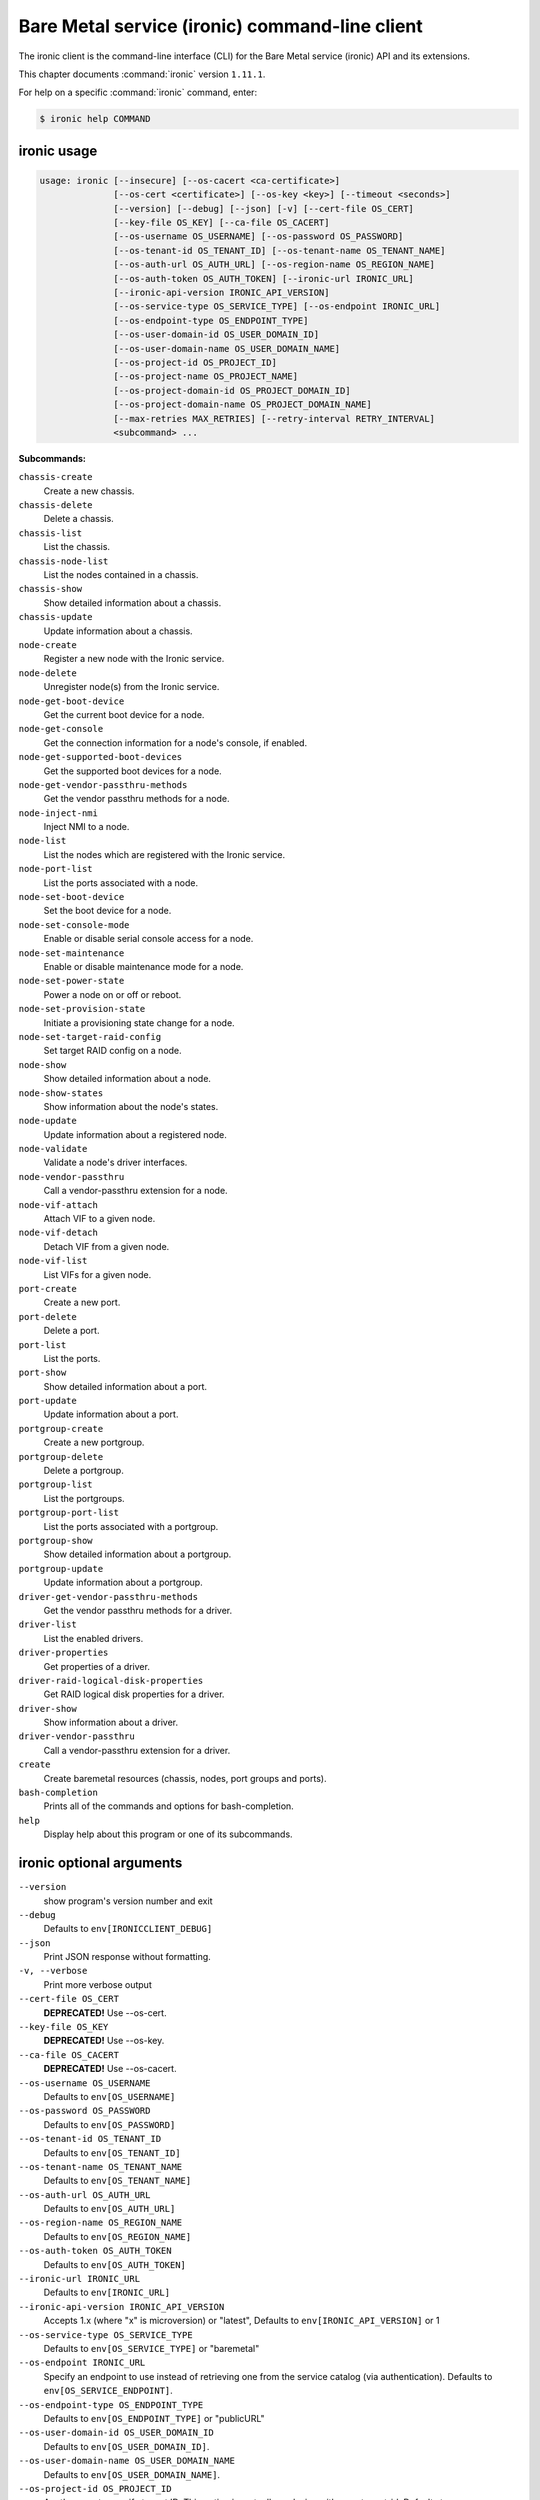 .. ###################################################
.. ##  WARNING  ######################################
.. ##############  WARNING  ##########################
.. ##########################  WARNING  ##############
.. ######################################  WARNING  ##
.. ###################################################
.. ###################################################
.. ##
.. This file is tool-generated. Do not edit manually.
.. http://docs.openstack.org/contributor-guide/
.. doc-tools/cli-reference.html
..                                                  ##
.. ##  WARNING  ######################################
.. ##############  WARNING  ##########################
.. ##########################  WARNING  ##############
.. ######################################  WARNING  ##
.. ###################################################

===============================================
Bare Metal service (ironic) command-line client
===============================================

The ironic client is the command-line interface (CLI) for
the Bare Metal service (ironic) API and its extensions.

This chapter documents :command:`ironic` version ``1.11.1``.

For help on a specific :command:`ironic` command, enter:

.. code-block:: console

   $ ironic help COMMAND

.. _ironic_command_usage:

ironic usage
~~~~~~~~~~~~

.. code-block:: console

   usage: ironic [--insecure] [--os-cacert <ca-certificate>]
                 [--os-cert <certificate>] [--os-key <key>] [--timeout <seconds>]
                 [--version] [--debug] [--json] [-v] [--cert-file OS_CERT]
                 [--key-file OS_KEY] [--ca-file OS_CACERT]
                 [--os-username OS_USERNAME] [--os-password OS_PASSWORD]
                 [--os-tenant-id OS_TENANT_ID] [--os-tenant-name OS_TENANT_NAME]
                 [--os-auth-url OS_AUTH_URL] [--os-region-name OS_REGION_NAME]
                 [--os-auth-token OS_AUTH_TOKEN] [--ironic-url IRONIC_URL]
                 [--ironic-api-version IRONIC_API_VERSION]
                 [--os-service-type OS_SERVICE_TYPE] [--os-endpoint IRONIC_URL]
                 [--os-endpoint-type OS_ENDPOINT_TYPE]
                 [--os-user-domain-id OS_USER_DOMAIN_ID]
                 [--os-user-domain-name OS_USER_DOMAIN_NAME]
                 [--os-project-id OS_PROJECT_ID]
                 [--os-project-name OS_PROJECT_NAME]
                 [--os-project-domain-id OS_PROJECT_DOMAIN_ID]
                 [--os-project-domain-name OS_PROJECT_DOMAIN_NAME]
                 [--max-retries MAX_RETRIES] [--retry-interval RETRY_INTERVAL]
                 <subcommand> ...

**Subcommands:**

``chassis-create``
  Create a new chassis.

``chassis-delete``
  Delete a chassis.

``chassis-list``
  List the chassis.

``chassis-node-list``
  List the nodes contained in a chassis.

``chassis-show``
  Show detailed information about a chassis.

``chassis-update``
  Update information about a chassis.

``node-create``
  Register a new node with the Ironic service.

``node-delete``
  Unregister node(s) from the Ironic service.

``node-get-boot-device``
  Get the current boot device for a node.

``node-get-console``
  Get the connection information for a node's console,
  if enabled.

``node-get-supported-boot-devices``
  Get the supported boot devices for a node.

``node-get-vendor-passthru-methods``
  Get the vendor passthru methods for a node.

``node-inject-nmi``
  Inject NMI to a node.

``node-list``
  List the nodes which are registered with the Ironic
  service.

``node-port-list``
  List the ports associated with a node.

``node-set-boot-device``
  Set the boot device for a node.

``node-set-console-mode``
  Enable or disable serial console access for a node.

``node-set-maintenance``
  Enable or disable maintenance mode for a node.

``node-set-power-state``
  Power a node on or off or reboot.

``node-set-provision-state``
  Initiate a provisioning state change for a node.

``node-set-target-raid-config``
  Set target RAID config on a node.

``node-show``
  Show detailed information about a node.

``node-show-states``
  Show information about the node's states.

``node-update``
  Update information about a registered node.

``node-validate``
  Validate a node's driver interfaces.

``node-vendor-passthru``
  Call a vendor-passthru extension for a node.

``node-vif-attach``
  Attach VIF to a given node.

``node-vif-detach``
  Detach VIF from a given node.

``node-vif-list``
  List VIFs for a given node.

``port-create``
  Create a new port.

``port-delete``
  Delete a port.

``port-list``
  List the ports.

``port-show``
  Show detailed information about a port.

``port-update``
  Update information about a port.

``portgroup-create``
  Create a new portgroup.

``portgroup-delete``
  Delete a portgroup.

``portgroup-list``
  List the portgroups.

``portgroup-port-list``
  List the ports associated with a portgroup.

``portgroup-show``
  Show detailed information about a portgroup.

``portgroup-update``
  Update information about a portgroup.

``driver-get-vendor-passthru-methods``
  Get the vendor passthru methods for a driver.

``driver-list``
  List the enabled drivers.

``driver-properties``
  Get properties of a driver.

``driver-raid-logical-disk-properties``
  Get RAID logical disk properties for a driver.

``driver-show``
  Show information about a driver.

``driver-vendor-passthru``
  Call a vendor-passthru extension for a driver.

``create``
  Create baremetal resources (chassis, nodes, port
  groups and ports).

``bash-completion``
  Prints all of the commands and options for bash-completion.

``help``
  Display help about this program or one of its
  subcommands.

.. _ironic_command_options:

ironic optional arguments
~~~~~~~~~~~~~~~~~~~~~~~~~

``--version``
  show program's version number and exit

``--debug``
  Defaults to ``env[IRONICCLIENT_DEBUG]``

``--json``
  Print JSON response without formatting.

``-v, --verbose``
  Print more verbose output

``--cert-file OS_CERT``
  **DEPRECATED!** Use --os-cert.

``--key-file OS_KEY``
  **DEPRECATED!** Use --os-key.

``--ca-file OS_CACERT``
  **DEPRECATED!** Use --os-cacert.

``--os-username OS_USERNAME``
  Defaults to ``env[OS_USERNAME]``

``--os-password OS_PASSWORD``
  Defaults to ``env[OS_PASSWORD]``

``--os-tenant-id OS_TENANT_ID``
  Defaults to ``env[OS_TENANT_ID]``

``--os-tenant-name OS_TENANT_NAME``
  Defaults to ``env[OS_TENANT_NAME]``

``--os-auth-url OS_AUTH_URL``
  Defaults to ``env[OS_AUTH_URL]``

``--os-region-name OS_REGION_NAME``
  Defaults to ``env[OS_REGION_NAME]``

``--os-auth-token OS_AUTH_TOKEN``
  Defaults to ``env[OS_AUTH_TOKEN]``

``--ironic-url IRONIC_URL``
  Defaults to ``env[IRONIC_URL]``

``--ironic-api-version IRONIC_API_VERSION``
  Accepts 1.x (where "x" is microversion) or "latest",
  Defaults to ``env[IRONIC_API_VERSION]`` or 1

``--os-service-type OS_SERVICE_TYPE``
  Defaults to ``env[OS_SERVICE_TYPE]`` or "baremetal"

``--os-endpoint IRONIC_URL``
  Specify an endpoint to use instead of retrieving one
  from the service catalog (via authentication).
  Defaults to ``env[OS_SERVICE_ENDPOINT]``.

``--os-endpoint-type OS_ENDPOINT_TYPE``
  Defaults to ``env[OS_ENDPOINT_TYPE]`` or "publicURL"

``--os-user-domain-id OS_USER_DOMAIN_ID``
  Defaults to ``env[OS_USER_DOMAIN_ID]``.

``--os-user-domain-name OS_USER_DOMAIN_NAME``
  Defaults to ``env[OS_USER_DOMAIN_NAME]``.

``--os-project-id OS_PROJECT_ID``
  Another way to specify tenant ID. This option is
  mutually exclusive with --os-tenant-id. Defaults to
  ``env[OS_PROJECT_ID]``.

``--os-project-name OS_PROJECT_NAME``
  Another way to specify tenant name. This option is
  mutually exclusive with --os-tenant-name. Defaults to
  ``env[OS_PROJECT_NAME]``.

``--os-project-domain-id OS_PROJECT_DOMAIN_ID``
  Defaults to ``env[OS_PROJECT_DOMAIN_ID]``.

``--os-project-domain-name OS_PROJECT_DOMAIN_NAME``
  Defaults to ``env[OS_PROJECT_DOMAIN_NAME]``.

``--max-retries MAX_RETRIES``
  Maximum number of retries in case of conflict error
  (HTTP 409). Defaults to ``env[IRONIC_MAX_RETRIES]`` or 5.
  Use 0 to disable retrying.

``--retry-interval RETRY_INTERVAL``
  Amount of time (in seconds) between retries in case of
  conflict error (HTTP 409). Defaults to
  ``env[IRONIC_RETRY_INTERVAL]`` or 2.

.. _ironic_chassis-create:

ironic chassis-create
---------------------

.. code-block:: console

   usage: ironic chassis-create [-d <description>] [-e <key=value>] [-u <uuid>]

Create a new chassis.

**Optional arguments:**

``-d <description>, --description <description>``
  Description of the chassis.

``-e <key=value>, --extra <key=value>``
  Record arbitrary key/value metadata. Can be specified
  multiple times.

``-u <uuid>, --uuid <uuid>``
  UUID of the chassis.

.. _ironic_chassis-delete:

ironic chassis-delete
---------------------

.. code-block:: console

   usage: ironic chassis-delete <chassis> [<chassis> ...]

Delete a chassis.

**Positional arguments:**

``<chassis>``
  UUID of the chassis.

.. _ironic_chassis-list:

ironic chassis-list
-------------------

.. code-block:: console

   usage: ironic chassis-list [--detail] [--limit <limit>] [--marker <chassis>]
                              [--sort-key <field>] [--sort-dir <direction>]
                              [--fields <field> [<field> ...]]

List the chassis.

**Optional arguments:**

``--detail``
  Show detailed information about the chassis.

``--limit <limit>``
  Maximum number of chassis to return per request, 0 for
  no limit. Default is the maximum number used by the
  Ironic API Service.

``--marker <chassis>``
  Chassis UUID (for example, of the last chassis in the
  list from a previous request). Returns the list of
  chassis after this UUID.

``--sort-key <field>``
  Chassis field that will be used for sorting.

``--sort-dir <direction>``
  Sort direction: "asc" (the default) or "desc".

``--fields <field> [<field> ...]``
  One or more chassis fields. Only these fields will be
  fetched from the server. Can not be used when '--detail' is specified.

.. _ironic_chassis-node-list:

ironic chassis-node-list
------------------------

.. code-block:: console

   usage: ironic chassis-node-list [--detail] [--limit <limit>] [--marker <node>]
                                   [--sort-key <field>] [--sort-dir <direction>]
                                   [--fields <field> [<field> ...]]
                                   [--maintenance <boolean>]
                                   [--associated <boolean>]
                                   [--provision-state <provision-state>]
                                   <chassis>

List the nodes contained in a chassis.

**Positional arguments:**

``<chassis>``
  UUID of the chassis.

**Optional arguments:**

``--detail``
  Show detailed information about the nodes.

``--limit <limit>``
  Maximum number of nodes to return per request, 0 for
  no limit. Default is the maximum number used by the
  Ironic API Service.

``--marker <node>``
  Node UUID (for example, of the last node in the list
  from a previous request). Returns the list of nodes
  after this UUID.

``--sort-key <field>``
  Node field that will be used for sorting.

``--sort-dir <direction>``
  Sort direction: "asc" (the default) or "desc".

``--fields <field> [<field> ...]``
  One or more node fields. Only these fields will be
  fetched from the server. Can not be used when '--detail' is specified.

``--maintenance <boolean>``
  List nodes in maintenance mode: 'true' or 'false'.

``--associated <boolean>``
  List nodes by instance association: 'true' or 'false'.

``--provision-state <provision-state>``
  List nodes in specified provision state.

.. _ironic_chassis-show:

ironic chassis-show
-------------------

.. code-block:: console

   usage: ironic chassis-show [--fields <field> [<field> ...]] <chassis>

Show detailed information about a chassis.

**Positional arguments:**

``<chassis>``
  UUID of the chassis.

**Optional arguments:**

``--fields <field> [<field> ...]``
  One or more chassis fields. Only these fields will be
  fetched from the server.

.. _ironic_chassis-update:

ironic chassis-update
---------------------

.. code-block:: console

   usage: ironic chassis-update <chassis> <op> <path=value> [<path=value> ...]

Update information about a chassis.

**Positional arguments:**

``<chassis>``
  UUID of the chassis.

``<op>``
  Operation: 'add', 'replace', or 'remove'.

``<path=value>``
  Attribute to add, replace, or remove. Can be specified
  multiple times. For 'remove', only <path> is necessary.

.. _ironic_create:

ironic create
-------------

.. code-block:: console

   usage: ironic create <file> [<file> ...]

Create baremetal resources (chassis, nodes, port groups and ports). The
resources may be described in one or more JSON or YAML files. If any file
cannot be validated, no resources are created. An attempt is made to create
all the resources; those that could not be created are skipped (with a
corresponding error message).

**Positional arguments:**

``<file>``
  File (.yaml or .json) containing descriptions of the resources to
  create. Can be specified multiple times.

.. _ironic_driver-get-vendor-passthru-methods:

ironic driver-get-vendor-passthru-methods
-----------------------------------------

.. code-block:: console

   usage: ironic driver-get-vendor-passthru-methods <driver>

Get the vendor passthru methods for a driver.

**Positional arguments:**

``<driver>``
  Name of the driver.

.. _ironic_driver-list:

ironic driver-list
------------------

.. code-block:: console

   usage: ironic driver-list

List the enabled drivers.

.. _ironic_driver-properties:

ironic driver-properties
------------------------

.. code-block:: console

   usage: ironic driver-properties [--wrap <integer>] <driver>

Get properties of a driver.

**Positional arguments:**

``<driver>``
  Name of the driver.

**Optional arguments:**

``--wrap <integer>``
  Wrap the output to a specified length. Positive number can
  realize wrap functionality. 0 is default for disabled.

.. _ironic_driver-raid-logical-disk-properties:

ironic driver-raid-logical-disk-properties
------------------------------------------

.. code-block:: console

   usage: ironic driver-raid-logical-disk-properties [--wrap <integer>] <driver>

Get RAID logical disk properties for a driver.

**Positional arguments:**

``<driver>``
  Name of the driver.

**Optional arguments:**

``--wrap <integer>``
  Wrap the output to a specified length. Positive number can
  realize wrap functionality. 0 is default for disabled.

.. _ironic_driver-show:

ironic driver-show
------------------

.. code-block:: console

   usage: ironic driver-show <driver>

Show information about a driver.

**Positional arguments:**

``<driver>``
  Name of the driver.

.. _ironic_driver-vendor-passthru:

ironic driver-vendor-passthru
-----------------------------

.. code-block:: console

   usage: ironic driver-vendor-passthru [--http-method <http-method>]
                                        <driver> <method>
                                        [<arg=value> [<arg=value> ...]]

Call a vendor-passthru extension for a driver.

**Positional arguments:**

``<driver>``
  Name of the driver.

``<method>``
  Vendor-passthru method to be called.

``<arg=value>``
  Argument to be passed to the vendor-passthru method.
  Can be specified multiple times.

**Optional arguments:**

``--http-method <http-method>``
  The HTTP method to use in the request. Valid HTTP
  methods are: POST, PUT, GET, DELETE, PATCH. Defaults
  to 'POST'.

.. _ironic_node-create:

ironic node-create
------------------

.. code-block:: console

   usage: ironic node-create [-c <chassis>] -d <driver> [-i <key=value>]
                             [-p <key=value>] [-e <key=value>] [-u <uuid>]
                             [-n <name>]
                             [--network-interface <network_interface>]
                             [--resource-class <resource_class>]

Register a new node with the Ironic service.

**Optional arguments:**

``-c <chassis>, --chassis <chassis>``
  UUID of the chassis that this node belongs to.

``-i <key=value>, --driver-info <key=value>``
  Key/value pair used by the driver, such as out-of-band
  management credentials. Can be specified multiple
  times.

``-p <key=value>, --properties <key=value>``
  Key/value pair describing the physical characteristics
  of the node. This is exported to Nova and used by the
  scheduler. Can be specified multiple times.

``-e <key=value>, --extra <key=value>``
  Record arbitrary key/value metadata. Can be specified
  multiple times.

``-u <uuid>, --uuid <uuid>``
  Unique UUID for the node.

``-n <name>, --name <name>``
  Unique name for the node.

``--network-interface <network_interface>``
  Network interface used for switching node to
  cleaning/provisioning networks.

``--resource-class <resource_class>``
  Resource class for classifying or grouping nodes.
  Used, for example, to classify nodes in Nova's
  placement engine.

**Required arguments:**

``-d <driver>, --driver <driver>``
  Driver used to control the node.

.. _ironic_node-delete:

ironic node-delete
------------------

.. code-block:: console

   usage: ironic node-delete <node> [<node> ...]

Unregister node(s) from the Ironic service. Returns errors for any nodes that
could not be unregistered.

**Positional arguments:**

``<node>``
  Name or UUID of the node.

.. _ironic_node-get-boot-device:

ironic node-get-boot-device
---------------------------

.. code-block:: console

   usage: ironic node-get-boot-device <node>

Get the current boot device for a node.

**Positional arguments:**

``<node>``
  Name or UUID of the node.

.. _ironic_node-get-console:

ironic node-get-console
-----------------------

.. code-block:: console

   usage: ironic node-get-console <node>

Get the connection information for a node's console, if enabled.

**Positional arguments:**

``<node>``
  Name or UUID of the node.

.. _ironic_node-get-supported-boot-devices:

ironic node-get-supported-boot-devices
--------------------------------------

.. code-block:: console

   usage: ironic node-get-supported-boot-devices <node>

Get the supported boot devices for a node.

**Positional arguments:**

``<node>``
  Name or UUID of the node.

.. _ironic_node-get-vendor-passthru-methods:

ironic node-get-vendor-passthru-methods
---------------------------------------

.. code-block:: console

   usage: ironic node-get-vendor-passthru-methods <node>

Get the vendor passthru methods for a node.

**Positional arguments:**

``<node>``
  Name or UUID of the node.

.. _ironic_node-inject-nmi:

ironic node-inject-nmi
----------------------

.. code-block:: console

   usage: ironic node-inject-nmi <node>

Inject NMI to a node.

**Positional arguments:**

``<node>``
  Name or UUID of the node.

.. _ironic_node-list:

ironic node-list
----------------

.. code-block:: console

   usage: ironic node-list [--limit <limit>] [--marker <node>]
                           [--sort-key <field>] [--sort-dir <direction>]
                           [--maintenance <boolean>] [--associated <boolean>]
                           [--provision-state <provision-state>]
                           [--driver <driver>] [--detail]
                           [--fields <field> [<field> ...]]
                           [--resource-class <resource class>]

List the nodes which are registered with the Ironic service.

**Optional arguments:**

``--limit <limit>``
  Maximum number of nodes to return per request, 0 for
  no limit. Default is the maximum number used by the
  Ironic API Service.

``--marker <node>``
  Node UUID (for example, of the last node in the list
  from a previous request). Returns the list of nodes
  after this UUID.

``--sort-key <field>``
  Node field that will be used for sorting.

``--sort-dir <direction>``
  Sort direction: "asc" (the default) or "desc".

``--maintenance <boolean>``
  List nodes in maintenance mode: 'true' or 'false'.

``--associated <boolean>``
  List nodes by instance association: 'true' or 'false'.

``--provision-state <provision-state>``
  List nodes in specified provision state.

``--driver <driver>``
  List nodes using specified driver.

``--detail``
  Show detailed information about the nodes.

``--fields <field> [<field> ...]``
  One or more node fields. Only these fields will be
  fetched from the server. Can not be used when '--detail' is specified.

``--resource-class <resource class>``
  List nodes using specified resource class.

.. _ironic_node-port-list:

ironic node-port-list
---------------------

.. code-block:: console

   usage: ironic node-port-list [--detail] [--limit <limit>] [--marker <port>]
                                [--sort-key <field>] [--sort-dir <direction>]
                                [--fields <field> [<field> ...]]
                                <node>

List the ports associated with a node.

**Positional arguments:**

``<node>``
  Name or UUID of the node.

**Optional arguments:**

``--detail``
  Show detailed information about the ports.

``--limit <limit>``
  Maximum number of ports to return per request, 0 for
  no limit. Default is the maximum number used by the
  Ironic API Service.

``--marker <port>``
  Port UUID (for example, of the last port in the list
  from a previous request). Returns the list of ports
  after this UUID.

``--sort-key <field>``
  Port field that will be used for sorting.

``--sort-dir <direction>``
  Sort direction: "asc" (the default) or "desc".

``--fields <field> [<field> ...]``
  One or more port fields. Only these fields will be
  fetched from the server. Can not be used when '--detail' is specified.

.. _ironic_node-set-boot-device:

ironic node-set-boot-device
---------------------------

.. code-block:: console

   usage: ironic node-set-boot-device [--persistent] <node> <boot-device>

Set the boot device for a node.

**Positional arguments:**

``<node>``
  Name or UUID of the node.

``<boot-device>``
  One of pxe, disk, cdrom, bios, safe.

**Optional arguments:**

``--persistent``
  Make changes persistent for all future boots.

.. _ironic_node-set-console-mode:

ironic node-set-console-mode
----------------------------

.. code-block:: console

   usage: ironic node-set-console-mode <node> <enabled>

Enable or disable serial console access for a node.

**Positional arguments:**

``<node>``
  Name or UUID of the node.

``<enabled>``
  Enable or disable console access for a node: 'true' or 'false'.

.. _ironic_node-set-maintenance:

ironic node-set-maintenance
---------------------------

.. code-block:: console

   usage: ironic node-set-maintenance [--reason <reason>]
                                      <node> <maintenance-mode>

Enable or disable maintenance mode for a node.

**Positional arguments:**

``<node>``
  Name or UUID of the node.

``<maintenance-mode>``
  'true' or 'false'; 'on' or 'off'.

**Optional arguments:**

``--reason <reason>``
  Reason for setting maintenance mode to 'true' or 'on';
  not valid when setting to 'false' or 'off'.

.. _ironic_node-set-power-state:

ironic node-set-power-state
---------------------------

.. code-block:: console

   usage: ironic node-set-power-state [--soft] [--power-timeout <power-timeout>]
                                      <node> <power-state>

Power a node on or off or reboot.

**Positional arguments:**

``<node>``
  Name or UUID of the node.

``<power-state>``
  'on', 'off', or 'reboot'.

**Optional arguments:**

``--soft``
  Gracefully change the power state. Only valid for
  'off' and 'reboot' power states.

``--power-timeout <power-timeout>``
  Timeout (in seconds, positive integer) to wait for the
  target power state before erroring out.

.. _ironic_node-set-provision-state:

ironic node-set-provision-state
-------------------------------

.. code-block:: console

   usage: ironic node-set-provision-state [--config-drive <config-drive>]
                                          [--clean-steps <clean-steps>]
                                          [--wait [WAIT_TIMEOUT]]
                                          <node> <provision-state>

Initiate a provisioning state change for a node.

**Positional arguments:**

``<node>``
  Name or UUID of the node.

``<provision-state>``
  Supported states: deleted, provide, clean, manage,
  active, rebuild, inspect, abort, adopt.

**Optional arguments:**

``--config-drive <config-drive>``
  A gzipped, base64-encoded configuration drive string
  OR the path to the configuration drive file OR the
  path to a directory containing the config drive files.
  In case it's a directory, a config drive will be
  generated from it. This argument is only valid when
  setting provision-state to 'active'.

``--clean-steps <clean-steps>``
  The clean steps in JSON format. May be the path to a
  file containing the clean steps; OR '-', with the
  clean steps being read from standard input; OR a
  string. The value should be a list of clean-step
  dictionaries; each dictionary should have keys
  'interface' and 'step', and optional key 'args'. This
  argument must be specified (and is only valid) when
  setting provision-state to 'clean'.

``--wait [WAIT_TIMEOUT]``
  Wait for a node to reach the expected state. Not
  supported for 'abort'. Optionally takes a timeout in
  seconds. The default value is 0, meaning no timeout.
  Fails if the node reaches an unexpected stable state,
  a failure state or a state with last_error set.

.. _ironic_node-set-target-raid-config:

ironic node-set-target-raid-config
----------------------------------

.. code-block:: console

   usage: ironic node-set-target-raid-config <node> <target-raid-config>

Set target RAID config on a node.

**Positional arguments:**

``<node>``
  Name or UUID of the node.

``<target-raid-config>``
  A file containing JSON data of the desired RAID
  configuration. Use '-' to read the contents from
  standard input. It also accepts the valid json string
  as input if file/standard input are not used for
  providing input. The input can be an empty dictionary
  too which unsets the node.target_raid_config on the
  node.

.. _ironic_node-show:

ironic node-show
----------------

.. code-block:: console

   usage: ironic node-show [--instance] [--fields <field> [<field> ...]] <id>

Show detailed information about a node.

**Positional arguments:**

``<id>``
  Name or UUID of the node (or instance UUID if
  --instance is specified).

**Optional arguments:**

``--instance <id>``
  is an instance UUID.

``--fields <field> [<field> ...]``
  One or more node fields. Only these fields will be
  fetched from the server.

.. _ironic_node-show-states:

ironic node-show-states
-----------------------

.. code-block:: console

   usage: ironic node-show-states <node>

Show information about the node's states.

**Positional arguments:**

``<node>``
  Name or UUID of the node.

.. _ironic_node-update:

ironic node-update
------------------

.. code-block:: console

   usage: ironic node-update <node> <op> <path=value> [<path=value> ...]

Update information about a registered node.

**Positional arguments:**

``<node>``
  Name or UUID of the node.

``<op>``
  Operation: 'add', 'replace', or 'remove'.

``<path=value>``
  Attribute to add, replace, or remove. Can be specified
  multiple times. For 'remove', only <path> is necessary. For
  nested attributes, separate the components with slashes, eg
  'driver_info/deploy_kernel=uuid'.

.. _ironic_node-validate:

ironic node-validate
--------------------

.. code-block:: console

   usage: ironic node-validate <node>

Validate a node's driver interfaces.

**Positional arguments:**

``<node>``
  Name or UUID of the node.

.. _ironic_node-vendor-passthru:

ironic node-vendor-passthru
---------------------------

.. code-block:: console

   usage: ironic node-vendor-passthru [--http-method <http-method>]
                                      <node> <method>
                                      [<arg=value> [<arg=value> ...]]

Call a vendor-passthru extension for a node.

**Positional arguments:**

``<node>``
  Name or UUID of the node.

``<method>``
  Vendor-passthru method to be called.

``<arg=value>``
  Argument to be passed to the vendor-passthru method.
  Can be specified multiple times.

**Optional arguments:**

``--http-method <http-method>``
  The HTTP method to use in the request. Valid HTTP
  methods are: POST, PUT, GET, DELETE, PATCH. Defaults
  to 'POST'.

.. _ironic_node-vif-attach:

ironic node-vif-attach
----------------------

.. code-block:: console

   usage: ironic node-vif-attach [--vif-info <key=value>] <node> <vif-id>

Attach VIF to a given node.

**Positional arguments:**

``<node>``
  Name or UUID of the node.

``<vif-id>``
  Name or UUID of the VIF to attach to node.

**Optional arguments:**

``--vif-info <key=value>``
  Record arbitrary key/value metadata. Can be specified
  multiple times. The mandatory 'id' parameter cannot be
  specified as a key.

.. _ironic_node-vif-detach:

ironic node-vif-detach
----------------------

.. code-block:: console

   usage: ironic node-vif-detach <node> <vif-id>

Detach VIF from a given node.

**Positional arguments:**

``<node>``
  Name or UUID of the node.

``<vif-id>``
  Name or UUID of the VIF to detach from node.

.. _ironic_node-vif-list:

ironic node-vif-list
--------------------

.. code-block:: console

   usage: ironic node-vif-list <node>

List VIFs for a given node.

**Positional arguments:**

``<node>``
  Name or UUID of the node.

.. _ironic_port-create:

ironic port-create
------------------

.. code-block:: console

   usage: ironic port-create -a <address> -n <node> [-l <key=value>]
                             [--portgroup <portgroup>] [--pxe-enabled <boolean>]
                             [-e <key=value>] [-u <uuid>]

Create a new port.

**Optional arguments:**

``-l <key=value>, --local-link-connection <key=value>``
  Key/value metadata describing Local link connection
  information. Valid keys are switch_info, switch_id,
  port_id.Can be specified multiple times.

``--portgroup <portgroup>``
  UUID of the portgroup that this port belongs to.

``--pxe-enabled <boolean>``
  Indicates whether this Port should be used when PXE
  booting this Node.

``-e <key=value>, --extra <key=value>``
  Record arbitrary key/value metadata. Can be specified
  multiple times.

``-u <uuid>, --uuid <uuid>``
  UUID of the port.

**Required arguments:**

``-a <address>, --address <address>``
  MAC address for this port.

``-n <node>, --node <node>, --node_uuid <node>``
  UUID of the node that this port belongs to.

.. _ironic_port-delete:

ironic port-delete
------------------

.. code-block:: console

   usage: ironic port-delete <port> [<port> ...]

Delete a port.

**Positional arguments:**

``<port>``
  UUID of the port.

.. _ironic_port-list:

ironic port-list
----------------

.. code-block:: console

   usage: ironic port-list [--detail] [--address <mac-address>] [--limit <limit>]
                           [--marker <port>] [--sort-key <field>]
                           [--sort-dir <direction>]
                           [--fields <field> [<field> ...]]

List the ports.

**Optional arguments:**

``--detail``
  Show detailed information about ports.

``--address <mac-address>``
  Only show information for the port with this MAC
  address.

``--limit <limit>``
  Maximum number of ports to return per request, 0 for
  no limit. Default is the maximum number used by the
  Ironic API Service.

``--marker <port>``
  Port UUID (for example, of the last port in the list
  from a previous request). Returns the list of ports
  after this UUID.

``--sort-key <field>``
  Port field that will be used for sorting.

``--sort-dir <direction>``
  Sort direction: "asc" (the default) or "desc".

``--fields <field> [<field> ...]``
  One or more port fields. Only these fields will be
  fetched from the server. Can not be used when '--detail' is specified.

.. _ironic_port-show:

ironic port-show
----------------

.. code-block:: console

   usage: ironic port-show [--address] [--fields <field> [<field> ...]] <id>

Show detailed information about a port.

**Positional arguments:**

``<id>``
  UUID of the port (or MAC address if --address is
  specified).

**Optional arguments:**

``--address <id>``
  is the MAC address (instead of the UUID) of the
  port.

``--fields <field> [<field> ...]``
  One or more port fields. Only these fields will be
  fetched from the server.

.. _ironic_port-update:

ironic port-update
------------------

.. code-block:: console

   usage: ironic port-update <port> <op> <path=value> [<path=value> ...]

Update information about a port.

**Positional arguments:**

``<port>``
  UUID of the port.

``<op>``
  Operation: 'add', 'replace', or 'remove'.

``<path=value>``
  Attribute to add, replace, or remove. Can be specified
  multiple times. For 'remove', only <path> is necessary.

.. _ironic_portgroup-create:

ironic portgroup-create
-----------------------

.. code-block:: console

   usage: ironic portgroup-create [-a <address>] -n <node> [--name <name>]
                                  [-e <key=value>]
                                  [--standalone-ports-supported <boolean>]
                                  [-u <uuid>] [-m <mode>] [-p <key=value>]

Create a new portgroup.

**Optional arguments:**

``-a <address>, --address <address>``
  MAC address for this portgroup.

``--name <name>``
  Name for the portgroup.

``-e <key=value>, --extra <key=value>``
  Record arbitrary key/value metadata. Can be specified
  multiple times.

``--standalone-ports-supported <boolean>``
  Specifies whether ports from this portgroup can be
  used in stand alone mode.

``-u <uuid>, --uuid <uuid>``
  UUID of the portgroup.

``-m <mode>, --mode <mode>``
  Portgroup mode. For possible values, refer to https://
  www.kernel.org/doc/Documentation/networking/bonding.tx
  t

``-p <key=value>, --properties <key=value>``
  Record key/value properties related to this
  portgroup's configuration.

**Required arguments:**

``-n <node>, --node <node>``
  UUID of the node that this portgroup belongs to.

.. _ironic_portgroup-delete:

ironic portgroup-delete
-----------------------

.. code-block:: console

   usage: ironic portgroup-delete <portgroup> [<portgroup> ...]

Delete a portgroup.

**Positional arguments:**

``<portgroup>``
  UUID or Name of the portgroup.

.. _ironic_portgroup-list:

ironic portgroup-list
---------------------

.. code-block:: console

   usage: ironic portgroup-list [--detail] [-n <node>] [-a <mac-address>]
                                [--limit <limit>] [--marker <portgroup>]
                                [--sort-key <field>] [--sort-dir <direction>]
                                [--fields <field> [<field> ...]]

List the portgroups.

**Optional arguments:**

``--detail``
  Show detailed information about portgroups.

``-n <node>, --node <node>``
  UUID of the node that this portgroup belongs to.

``-a <mac-address>, --address <mac-address>``
  Only show information for the portgroup with this MAC
  address.

``--limit <limit>``
  Maximum number of portgroups to return per request, 0
  for no limit. Default is the maximum number used by
  the Ironic API Service.

``--marker <portgroup>``
  Portgroup UUID (for example, of the last portgroup in
  the list from a previous request). Returns the list of
  portgroups after this UUID.

``--sort-key <field>``
  Portgroup field that will be used for sorting.

``--sort-dir <direction>``
  Sort direction: "asc" (the default) or "desc".

``--fields <field> [<field> ...]``
  One or more portgroup fields. Only these fields will
  be fetched from the server. Can not be used when '--detail' is specified.

.. _ironic_portgroup-port-list:

ironic portgroup-port-list
--------------------------

.. code-block:: console

   usage: ironic portgroup-port-list [--detail] [--limit <limit>]
                                     [--marker <port>] [--sort-key <field>]
                                     [--sort-dir <direction>]
                                     [--fields <field> [<field> ...]]
                                     <portgroup>

List the ports associated with a portgroup.

**Positional arguments:**

``<portgroup>``
  Name or UUID of the portgroup.

**Optional arguments:**

``--detail``
  Show detailed information about the ports.

``--limit <limit>``
  Maximum number of ports to return per request, 0 for
  no limit. Default is the maximum number used by the
  Ironic API Service.

``--marker <port>``
  Port UUID (for example, of the last port in the list
  from a previous request). Returns the list of ports
  after this UUID.

``--sort-key <field>``
  Port field that will be used for sorting.

``--sort-dir <direction>``
  Sort direction: "asc" (the default) or "desc".

``--fields <field> [<field> ...]``
  One or more port fields. Only these fields will be
  fetched from the server. Can not be used when '--detail' is specified.

.. _ironic_portgroup-show:

ironic portgroup-show
---------------------

.. code-block:: console

   usage: ironic portgroup-show [--address] [--fields <field> [<field> ...]] <id>

Show detailed information about a portgroup.

**Positional arguments:**

``<id>``
  Name or UUID of the portgroup (or MAC address if
  --address is specified).

**Optional arguments:**

``--address <id>``
  is the MAC address (instead of the UUID) of the
  portgroup.

``--fields <field> [<field> ...]``
  One or more portgroup fields. Only these fields will
  be fetched from the server.

.. _ironic_portgroup-update:

ironic portgroup-update
-----------------------

.. code-block:: console

   usage: ironic portgroup-update <portgroup> <op> <path=value>
                                  [<path=value> ...]

Update information about a portgroup.

**Positional arguments:**

``<portgroup>``
  UUID or Name of the portgroup.

``<op>``
  Operation: 'add', 'replace', or 'remove'.

``<path=value>``
  Attribute to add, replace, or remove. Can be specified
  multiple times. For 'remove', only <path> is necessary.

